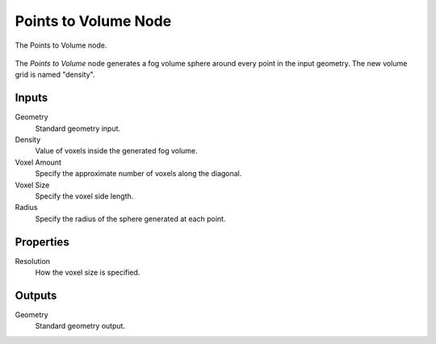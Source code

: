 .. index:: Geometry Nodes; Points to Volume
.. _bpy.types.GeometryNodePointsToVolume:

*********************
Points to Volume Node
*********************

.. figure:: /images/modeling_geometry-nodes_volume_points-to-volume_node.png
   :align: center

   The Points to Volume node.

The *Points to Volume* node generates a fog volume sphere around every point in the input geometry.
The new volume grid is named "density".


Inputs
======

Geometry
   Standard geometry input.

Density
   Value of voxels inside the generated fog volume.

Voxel Amount
   Specify the approximate number of voxels along the diagonal.

Voxel Size
   Specify the voxel side length.

Radius
   Specify the radius of the sphere generated at each point.


Properties
==========

Resolution
   How the voxel size is specified.


Outputs
=======

Geometry
   Standard geometry output.
